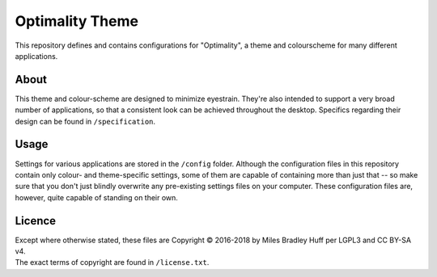 Optimality Theme
^^^^^^^^^^^^^^^^^^^^^^^^^^^^^^^^^^^^^^^^^^^^^^^^^^^^^^^^^^^^^^^^^^^^^^^^^^^^^^^^
| This repository defines and contains configurations for "Optimality", a theme and
  colourscheme for many different applications.

About
================================================================================
| This theme and colour-scheme are designed to minimize eyestrain.  They're also
  intended to support a very broad number of applications, so that a consistent
  look can be achieved throughout the desktop.  Specifics regarding their design
  can be found in ``/specification``.

Usage
================================================================================
| Settings for various applications are stored in the ``/config`` folder.
  Although the configuration files in this repository contain only colour- and
  theme-specific settings, some of them are capable of containing more than just
  that -- so make sure that you don't just blindly overwrite any pre-existing
  settings files on your computer.  These configuration files are, however,
  quite capable of standing on their own.

Licence
================================================================================
| Except where otherwise stated, these files are Copyright © 2016-2018 by Miles
  Bradley Huff per LGPL3 and CC BY-SA v4.
| The exact terms of copyright are found in ``/license.txt``.
